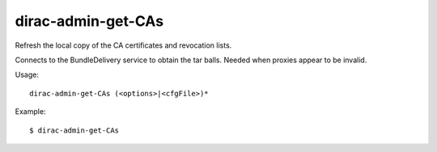 ===================
dirac-admin-get-CAs
===================

Refresh the local copy of the CA certificates and revocation lists.

Connects to the BundleDelivery service to obtain the tar balls. Needed when proxies appear to be
invalid.

Usage::

  dirac-admin-get-CAs (<options>|<cfgFile>)*

Example::

  $ dirac-admin-get-CAs

